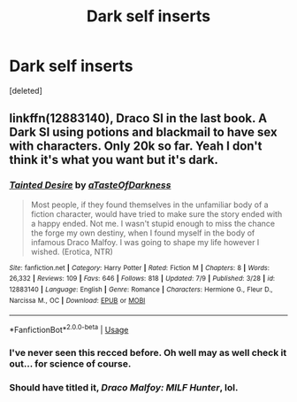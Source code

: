 #+TITLE: Dark self inserts

* Dark self inserts
:PROPERTIES:
:Score: 6
:DateUnix: 1532376745.0
:DateShort: 2018-Jul-24
:FlairText: Request
:END:
[deleted]


** linkffn(12883140), Draco SI in the last book. A Dark SI using potions and blackmail to have sex with characters. Only 20k so far. Yeah I don't think it's what you want but it's dark.
:PROPERTIES:
:Author: KasumiKeiko
:Score: 3
:DateUnix: 1532382862.0
:DateShort: 2018-Jul-24
:END:

*** [[https://www.fanfiction.net/s/12883140/1/][*/Tainted Desire/*]] by [[https://www.fanfiction.net/u/7213865/aTasteOfDarkness][/aTasteOfDarkness/]]

#+begin_quote
  Most people, if they found themselves in the unfamiliar body of a fiction character, would have tried to make sure the story ended with a happy ended. Not me. I wasn't stupid enough to miss the chance the forge my own destiny, when I found myself in the body of infamous Draco Malfoy. I was going to shape my life however I wished. (Erotica, NTR)
#+end_quote

^{/Site/:} ^{fanfiction.net} ^{*|*} ^{/Category/:} ^{Harry} ^{Potter} ^{*|*} ^{/Rated/:} ^{Fiction} ^{M} ^{*|*} ^{/Chapters/:} ^{8} ^{*|*} ^{/Words/:} ^{26,332} ^{*|*} ^{/Reviews/:} ^{109} ^{*|*} ^{/Favs/:} ^{646} ^{*|*} ^{/Follows/:} ^{818} ^{*|*} ^{/Updated/:} ^{7/9} ^{*|*} ^{/Published/:} ^{3/28} ^{*|*} ^{/id/:} ^{12883140} ^{*|*} ^{/Language/:} ^{English} ^{*|*} ^{/Genre/:} ^{Romance} ^{*|*} ^{/Characters/:} ^{Hermione} ^{G.,} ^{Fleur} ^{D.,} ^{Narcissa} ^{M.,} ^{OC} ^{*|*} ^{/Download/:} ^{[[http://www.ff2ebook.com/old/ffn-bot/index.php?id=12883140&source=ff&filetype=epub][EPUB]]} ^{or} ^{[[http://www.ff2ebook.com/old/ffn-bot/index.php?id=12883140&source=ff&filetype=mobi][MOBI]]}

--------------

*FanfictionBot*^{2.0.0-beta} | [[https://github.com/tusing/reddit-ffn-bot/wiki/Usage][Usage]]
:PROPERTIES:
:Author: FanfictionBot
:Score: 3
:DateUnix: 1532382878.0
:DateShort: 2018-Jul-24
:END:


*** I've never seen this recced before. Oh well may as well check it out... for science of course.
:PROPERTIES:
:Author: moomoogoat
:Score: 3
:DateUnix: 1532384259.0
:DateShort: 2018-Jul-24
:END:


*** Should have titled it, /Draco Malfoy: MILF Hunter/, lol.
:PROPERTIES:
:Author: VenditatioDelendaEst
:Score: 3
:DateUnix: 1532402586.0
:DateShort: 2018-Jul-24
:END:
